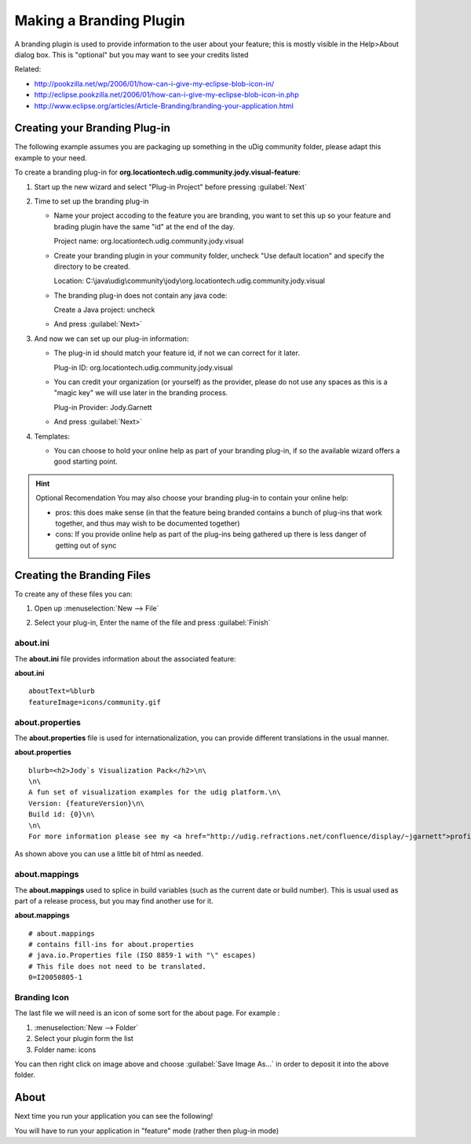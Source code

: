 Making a Branding Plugin
========================

A branding plugin is used to provide information to the user about your feature; this is mostly
visible in the Help>About dialog box. This is "optional" but you may want to see your credits listed

Related:

* `http://pookzilla.net/wp/2006/01/how-can-i-give-my-eclipse-blob-icon-in/ <http://pookzilla.net/wp/2006/01/how-can-i-give-my-eclipse-blob-icon-in/>`_
* `http://eclipse.pookzilla.net/2006/01/how-can-i-give-my-eclipse-blob-icon-in.php <http://eclipse.pookzilla.net/2006/01/how-can-i-give-my-eclipse-blob-icon-in.php>`_
* `http://www.eclipse.org/articles/Article-Branding/branding-your-application.html <http://www.eclipse.org/articles/Article-Branding/branding-your-application.html>`_

Creating your Branding Plug-in
------------------------------

The following example assumes you are packaging up something in the uDig community folder, please
adapt this example to your need.

To create a branding plug-in for **org.locationtech.udig.community.jody.visual-feature**:

#. Start up the new wizard and select "Plug-in Project" before pressing :guilabel:`Next`

   |image1|

#. Time to set up the branding plug-in

   -  Name your project accoding to the feature you are branding, you want to set this up so your
      feature and brading plugin have the same "id" at the end of the day.

      Project name: org.locationtech.udig.community.jody.visual

   -  Create your branding plugin in your community folder, uncheck "Use default location" and
      specify the directory to be created.

      Location: C:\\java\\udig\\community\\jody\\org.locationtech.udig.community.jody.visual

   -  The branding plug-in does not contain any java code:

      Create a Java project: uncheck

      |image2|

   -  And press :guilabel:`Next>`

#. And now we can set up our plug-in information:

   -  The plug-in id should match your feature id, if not we can correct for it later.

      Plug-in ID: org.locationtech.udig.community.jody.visual

   -  You can credit your organization (or yourself) as the provider, please do not use any spaces
      as this is a "magic key" we will use later in the branding process.

      Plug-in Provider: Jody.Garnett

      |image3|

   -  And press :guilabel:`Next>`

#. Templates:

   -  You can choose to hold your online help as part of your branding plug-in, if so the available
      wizard offers a good starting point.

      |image4|

.. hint:: Optional Recomendation
   You may also choose your branding plug-in to contain your online help:

   -  pros: this does make sense (in that the feature being branded contains a bunch of plug-ins that
      work together, and thus may wish to be documented together)
   -  cons: If you provide online help as part of the plug-ins being gathered up there is less danger
      of getting out of sync

Creating the Branding Files
---------------------------

To create any of these files you can:

#. Open up :menuselection:`New --> File`
#. Select your plug-in, Enter the name of the file and press :guilabel:`Finish`

   |image5|

about.ini
`````````

The **about.ini** file provides information about the associated feature:

**about.ini**

::

    aboutText=%blurb
    featureImage=icons/community.gif

about.properties
````````````````

The **about.properties** file is used for internationalization, you can provide different
translations in the usual manner.

**about.properties**

::

    blurb=<h2>Jody`s Visualization Pack</h2>\n\
    \n\
    A fun set of visualization examples for the udig platform.\n\
    Version: {featureVersion}\n\
    Build id: {0}\n\
    \n\
    For more information please see my <a href="http://udig.refractions.net/confluence/display/~jgarnett">profile page</a>.

As shown above you can use a little bit of html as needed.

about.mappings
``````````````

The **about.mappings** used to splice in build variables (such as the current date or build number).
This is usual used as part of a release process, but you may find another use for it.

**about.mappings**

::

    # about.mappings
    # contains fill-ins for about.properties
    # java.io.Properties file (ISO 8859-1 with "\" escapes)
    # This file does not need to be translated.
    0=I20050805-1

Branding Icon
`````````````

The last file we will need is an icon of some sort for the about page. For example :

|about|

#. :menuselection:`New --> Folder`
#. Select your plugin form the list
#. Folder name: icons

You can then right click on image above and choose :guilabel:`Save Image As...` in order to
deposit it into the above folder.

About
-----

Next time you run your application you can see the following!

|about|

You will have to run your application in "feature" mode (rather then plug-in mode)

.. |image1| image:: /images/making_a_branding_plugin/new_plugin.jpg
.. |image2| image:: /images/making_a_branding_plugin/new_plugin_project.jpg
.. |image3| image:: /images/making_a_branding_plugin/new_plugin_content.jpg
.. |image4| image:: /images/making_a_branding_plugin/new_plugin_template.jpg
.. |image5| image:: /images/making_a_branding_plugin/new_file.jpg

.. |about| image:: CustomApplication/images/BrandingImagery_about.png
   :width: 1.981cm
   :height: 2.96cm

